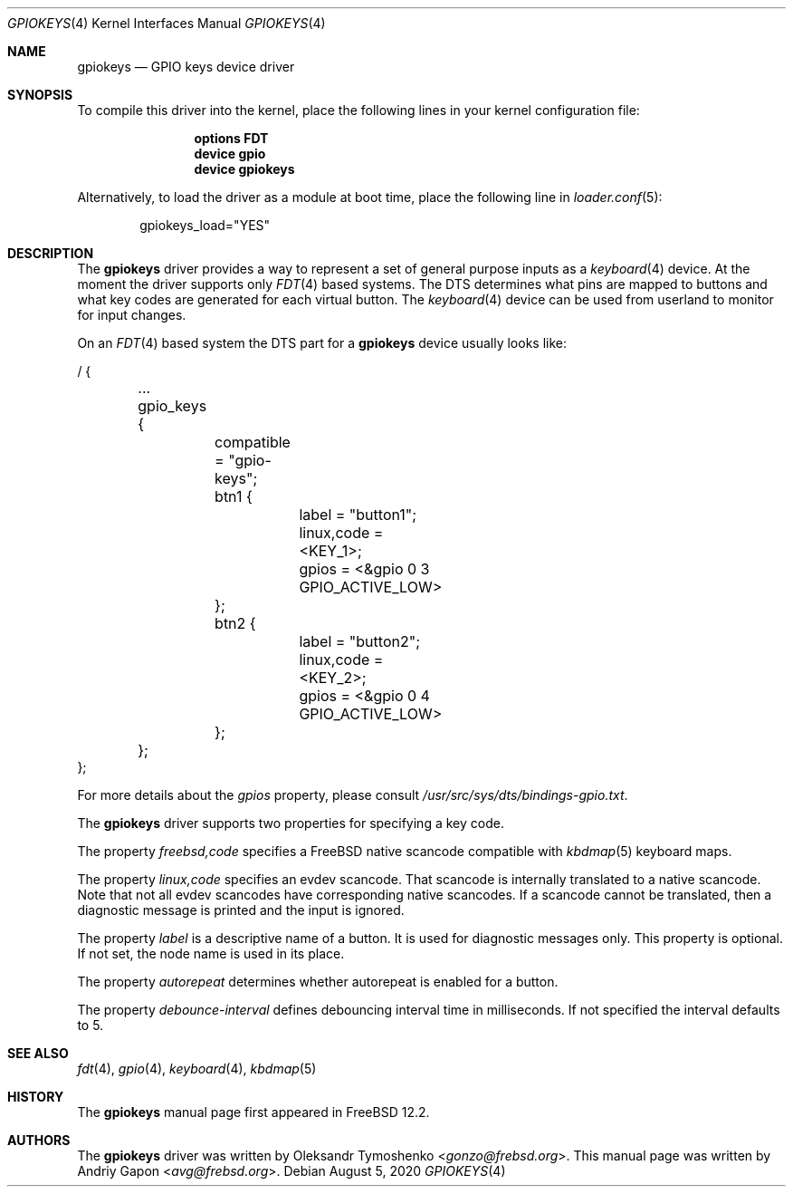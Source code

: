 .\"
.\" SPDX-License-Identifier: BSD-2-Clause-NQC
.\"
.\" Copyright (c) 2020 Andriy Gapon <avg@frebsd.org>
.\"
.\" Redistribution and use in source and binary forms, with or without
.\" modification, are permitted provided that the following conditions
.\" are met:
.\" 1. Redistributions of source code must retain the above copyright
.\"    notice, this list of conditions and the following disclaimer.
.\" 2. Redistributions in binary form must reproduce the above copyright
.\"    notice, this list of conditions and the following disclaimer in the
.\"    documentation and/or other materials provided with the distribution.
.\"
.\" THIS SOFTWARE IS PROVIDED BY THE AUTHOR AND CONTRIBUTORS ``AS IS'' AND
.\" ANY EXPRESS OR IMPLIED WARRANTIES, INCLUDING, BUT NOT LIMITED TO, THE
.\" IMPLIED WARRANTIES OF MERCHANTABILITY AND FITNESS FOR A PARTICULAR PURPOSE
.\" ARE DISCLAIMED.  IN NO EVENT SHALL THE AUTHOR OR CONTRIBUTORS BE LIABLE
.\" FOR ANY DIRECT, INDIRECT, INCIDENTAL, SPECIAL, EXEMPLARY, OR CONSEQUENTIAL
.\" DAMAGES (INCLUDING, BUT NOT LIMITED TO, PROCUREMENT OF SUBSTITUTE GOODS
.\" OR SERVICES; LOSS OF USE, DATA, OR PROFITS; OR BUSINESS INTERRUPTION)
.\" HOWEVER CAUSED AND ON ANY THEORY OF LIABILITY, WHETHER IN CONTRACT, STRICT
.\" LIABILITY, OR TORT (INCLUDING NEGLIGENCE OR OTHERWISE) ARISING IN ANY WAY
.\" OUT OF THE USE OF THIS SOFTWARE, EVEN IF ADVISED OF THE POSSIBILITY OF
.\" SUCH DAMAGE.
.\"
.\" $NQC$
.\"
.Dd August 5, 2020
.Dt GPIOKEYS 4
.Os
.Sh NAME
.Nm gpiokeys
.Nd GPIO keys device driver
.Sh SYNOPSIS
To compile this driver into the kernel,
place the following lines in your
kernel configuration file:
.Bd -ragged -offset indent
.Cd "options FDT"
.Cd "device gpio"
.Cd "device gpiokeys"
.Ed
.Pp
Alternatively, to load the driver as a
module at boot time, place the following line in
.Xr loader.conf 5 :
.Bd -literal -offset indent
gpiokeys_load="YES"
.Ed
.Sh DESCRIPTION
The
.Nm
driver provides a way to represent a set of general purpose inputs as a
.Xr keyboard 4
device.
At the moment the driver supports only
.Xr FDT 4
based systems.
The DTS determines what pins are mapped to buttons and what key codes are
generated for each virtual button.
The
.Xr keyboard 4
device can be used from userland to monitor for input changes.
.Pp
On an
.Xr FDT 4
based system
the DTS part for a
.Nm
device usually looks like:
.Bd -literal
/ {

	...

	gpio_keys {
		compatible = "gpio-keys";

		btn1 {
			label = "button1";
			linux,code = <KEY_1>;
			gpios = <&gpio 0 3 GPIO_ACTIVE_LOW>
		};

		btn2 {
			label = "button2";
			linux,code = <KEY_2>;
			gpios = <&gpio 0 4 GPIO_ACTIVE_LOW>
		};
	};
};
.Ed
.Pp
For more details about the
.Va gpios
property, please consult
.Pa /usr/src/sys/dts/bindings-gpio.txt .
.Pp
The
.Nm
driver supports two properties for specifying a key code.
.Pp
The property
.Va freebsd,code
specifies a
.Fx
native scancode compatible with
.Xr kbdmap 5
keyboard maps.
.Pp
The property
.Va linux,code
specifies an evdev scancode.
That scancode is internally translated to a native scancode.
Note that not all evdev scancodes have corresponding native scancodes.
If a scancode cannot be translated, then a diagnostic message is printed
and the input is ignored.
.Pp
The property
.Va label
is a descriptive name of a button.
It is used for diagnostic messages only.
This property is optional.
If not set, the node name is used in its place.
.Pp
The property
.Va autorepeat
determines whether autorepeat is enabled for a button.
.Pp
The property
.Va debounce-interval
defines debouncing interval time in milliseconds.
If not specified the interval defaults to 5.
.Sh SEE ALSO
.Xr fdt 4 ,
.Xr gpio 4 ,
.Xr keyboard 4 ,
.Xr kbdmap 5
.Sh HISTORY
The
.Nm
manual page first appeared in
.Fx 12.2 .
.Sh AUTHORS
The
.Nm
driver was written by
.An Oleksandr Tymoshenko Aq Mt gonzo@frebsd.org .
This
manual page was written by
.An Andriy Gapon Aq Mt avg@frebsd.org .
